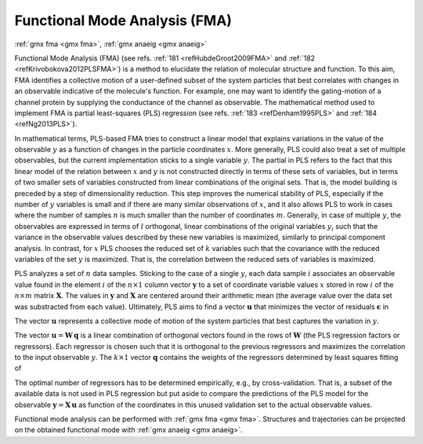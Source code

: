 Functional Mode Analysis (FMA)
------------------------------

| :ref:`gmx fma <gmx fma>`, :ref:`gmx anaeig <gmx anaeig>`


Functional Mode Analysis (FMA)
(see refs. \ :ref:`181 <refHubdeGroot2009FMA>` and
:ref:`182 <refKrivobokova2012PLSFMA>`) is a method to elucidate
the relation of molecular structure and function. To this aim,
FMA identifies a collective motion of a user-defined subset of the
system particles that best correlates with changes in an observable
indicative of the molecule's function. For example, one may want to
identify the gating-motion of a channel protein by supplying the
conductance of the channel as observable. The mathematical method
used to implement FMA is partial least-squares (PLS) regression
(see refs. \ :ref:`183 <refDenham1995PLS>` and :ref:`184 <refNg2013PLS>`).

In mathematical terms, PLS-based FMA tries to construct a linear
model that explains variations in the value of the observable
\ :math:`y` as a function of changes in the particle coordinates
\ :math:`x`. More generally, PLS could also treat a set
of multiple observables, but the current implementation sticks to
a single variable \ :math:`y`. The partial in PLS refers to the
fact that this linear model of the relation between \ :math:`x`
and \ :math:`y` is not constructed directly in terms of these sets
of variables, but in terms of two smaller sets of variables
constructed from linear combinations of the original sets. That is,
the model building is preceded by a step of dimensionality reduction.
This step improves the numerical stability of PLS, especially if
the number of \ :math:`y` variables is small and if there are many
similar observations of \ :math:`x`, and it also allows
PLS to work in cases where the number of samples \ :math:`n` is much
smaller than the number of coordinates \ :math:`m`. Generally, in
case of multiple \ :math:`y`, the observables are expressed in terms
of \ :math:`l` orthogonal, linear combinations of the original
variables \ :math:`y_i` such that the variance in the observable
values described by these new variables is maximized, similarly to
principal component analysis. In contrast, for \ :math:`x` PLS
chooses the reduced set of \ :math:`k` variables such that the
covariance with the reduced variables of the set \ :math:`y`
is maximized. That is, the correlation between the reduced sets of
variables is maximized.


PLS analyzes a set of \ :math:`n` data samples. Sticking to the case
of a single \ :math:`y`, each data sample \ :math:`i` associates an
observable value found in the element \ :math:`i` of the
\ :math:`n \times 1` column vector \ :math:`\mathbf{y}` to a set of
coordinate variable values  \ :math:`x` stored in row
\ :math:`i` of the \ :math:`n \times m` matrix \ :math:`\mathbf{X}`.
The values in \ :math:`\mathbf{y}` and \ :math:`\mathbf{X}` are
centered around their arithmetic mean (the average value over the data
set was substracted from each value). Ultimately, PLS aims to find a
vector \ :math:`\mathbf{u}` that minimizes the vector of residuals
\ :math:`\mathbf{\epsilon}` in

.. math:: \mathbf{y} = \mathbf{X}\mathbf{u} + \mathbf{\epsilon}
          :label: eqnFMA1

The vector \ :math:`\mathbf{u}` represents a collective mode of motion
of the system particles that best captures the variation in \ :math:`y`.

The vector \ :math:`\mathbf{u} = \mathbf{W}\,\mathbf{q}` is a linear
combination of orthogonal vectors found in the rows of \ :math:`\mathbf{W}`
(the PLS regression factors or regressors). Each regressor is chosen such
that it is orthogonal to the previous regressors and maximizes the
correlation to the input observable \ :math:`y`. The \ :math:`k \times 1`
vector \ :math:`\mathbf{q}` contains the weights of the regressors
determined by least squares fitting of

.. math:: \mathbf{y} = \mathbf{X}\,\mathbf{W}\,\mathbf{q}
          :label: eqnFMA2

The optimal number of regressors has to be determined empirically, e.g., by
cross-validation. That is, a subset of the available data is not used in
PLS regression but put aside to compare the predictions of the PLS model
for the observable \ :math:`\mathbf{y} = \mathbf{X}\,\mathbf{u}` as function
of the coordinates in this unused validation set to the actual observable
values.


Functional mode analysis can be performed with :ref:`gmx fma <gmx fma>`.
Structures and trajectories can be projected on the obtained functional mode
with :ref:`gmx anaeig <gmx anaeig>`.
